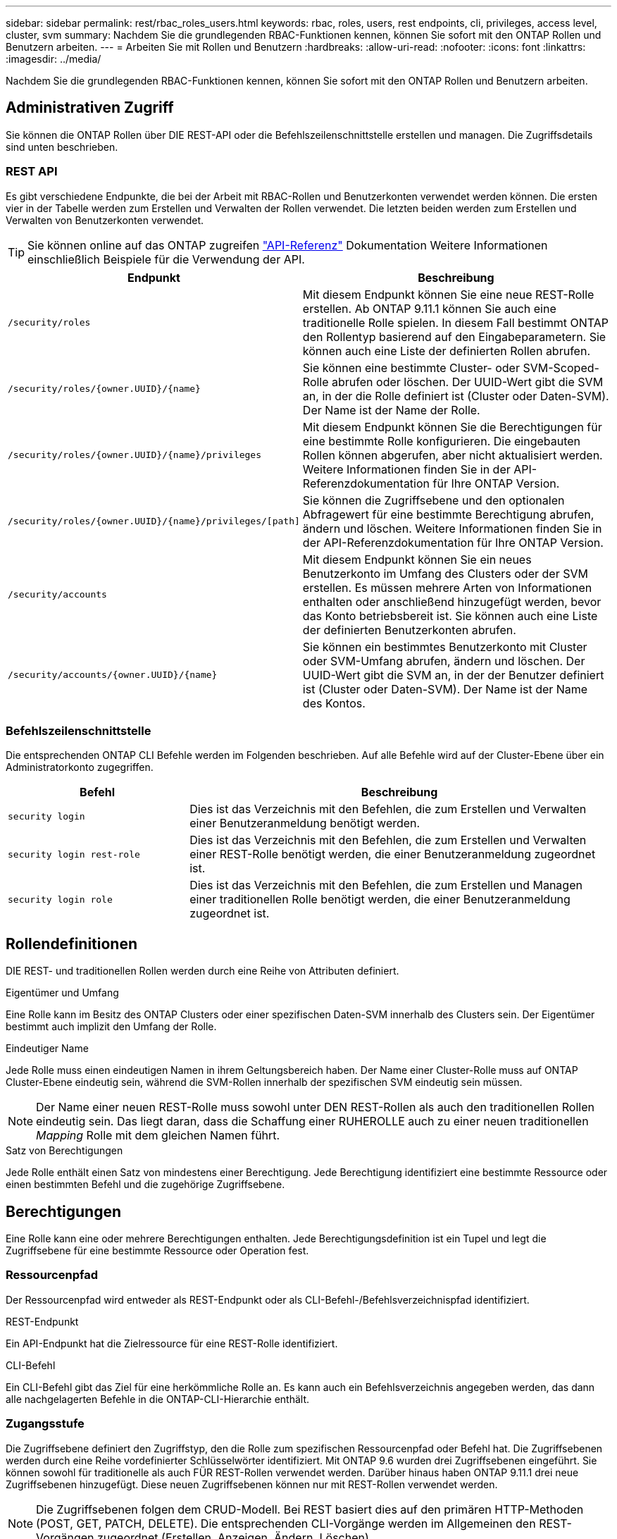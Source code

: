 ---
sidebar: sidebar 
permalink: rest/rbac_roles_users.html 
keywords: rbac, roles, users, rest endpoints, cli, privileges, access level, cluster, svm 
summary: Nachdem Sie die grundlegenden RBAC-Funktionen kennen, können Sie sofort mit den ONTAP Rollen und Benutzern arbeiten. 
---
= Arbeiten Sie mit Rollen und Benutzern
:hardbreaks:
:allow-uri-read: 
:nofooter: 
:icons: font
:linkattrs: 
:imagesdir: ../media/


[role="lead"]
Nachdem Sie die grundlegenden RBAC-Funktionen kennen, können Sie sofort mit den ONTAP Rollen und Benutzern arbeiten.



== Administrativen Zugriff

Sie können die ONTAP Rollen über DIE REST-API oder die Befehlszeilenschnittstelle erstellen und managen. Die Zugriffsdetails sind unten beschrieben.



=== REST API

Es gibt verschiedene Endpunkte, die bei der Arbeit mit RBAC-Rollen und Benutzerkonten verwendet werden können. Die ersten vier in der Tabelle werden zum Erstellen und Verwalten der Rollen verwendet. Die letzten beiden werden zum Erstellen und Verwalten von Benutzerkonten verwendet.


TIP: Sie können online auf das ONTAP zugreifen link:../reference/api_reference.html["API-Referenz"] Dokumentation Weitere Informationen einschließlich Beispiele für die Verwendung der API.

[cols="35,65"]
|===
| Endpunkt | Beschreibung 


| `/security/roles` | Mit diesem Endpunkt können Sie eine neue REST-Rolle erstellen. Ab ONTAP 9.11.1 können Sie auch eine traditionelle Rolle spielen. In diesem Fall bestimmt ONTAP den Rollentyp basierend auf den Eingabeparametern. Sie können auch eine Liste der definierten Rollen abrufen. 


| `/security/roles/{owner.UUID}/{name}` | Sie können eine bestimmte Cluster- oder SVM-Scoped-Rolle abrufen oder löschen. Der UUID-Wert gibt die SVM an, in der die Rolle definiert ist (Cluster oder Daten-SVM). Der Name ist der Name der Rolle. 


| `/security/roles/{owner.UUID}/{name}/privileges` | Mit diesem Endpunkt können Sie die Berechtigungen für eine bestimmte Rolle konfigurieren. Die eingebauten Rollen können abgerufen, aber nicht aktualisiert werden. Weitere Informationen finden Sie in der API-Referenzdokumentation für Ihre ONTAP Version. 


| `/security/roles/{owner.UUID}/{name}/privileges/[path]` | Sie können die Zugriffsebene und den optionalen Abfragewert für eine bestimmte Berechtigung abrufen, ändern und löschen. Weitere Informationen finden Sie in der API-Referenzdokumentation für Ihre ONTAP Version. 


| `/security/accounts` | Mit diesem Endpunkt können Sie ein neues Benutzerkonto im Umfang des Clusters oder der SVM erstellen. Es müssen mehrere Arten von Informationen enthalten oder anschließend hinzugefügt werden, bevor das Konto betriebsbereit ist. Sie können auch eine Liste der definierten Benutzerkonten abrufen. 


| `/security/accounts/{owner.UUID}/{name}` | Sie können ein bestimmtes Benutzerkonto mit Cluster oder SVM-Umfang abrufen, ändern und löschen. Der UUID-Wert gibt die SVM an, in der der Benutzer definiert ist (Cluster oder Daten-SVM). Der Name ist der Name des Kontos. 
|===


=== Befehlszeilenschnittstelle

Die entsprechenden ONTAP CLI Befehle werden im Folgenden beschrieben. Auf alle Befehle wird auf der Cluster-Ebene über ein Administratorkonto zugegriffen.

[cols="30,70"]
|===
| Befehl | Beschreibung 


| `security login` | Dies ist das Verzeichnis mit den Befehlen, die zum Erstellen und Verwalten einer Benutzeranmeldung benötigt werden. 


| `security login rest-role` | Dies ist das Verzeichnis mit den Befehlen, die zum Erstellen und Verwalten einer REST-Rolle benötigt werden, die einer Benutzeranmeldung zugeordnet ist. 


| `security login role` | Dies ist das Verzeichnis mit den Befehlen, die zum Erstellen und Managen einer traditionellen Rolle benötigt werden, die einer Benutzeranmeldung zugeordnet ist. 
|===


== Rollendefinitionen

DIE REST- und traditionellen Rollen werden durch eine Reihe von Attributen definiert.

.Eigentümer und Umfang
Eine Rolle kann im Besitz des ONTAP Clusters oder einer spezifischen Daten-SVM innerhalb des Clusters sein. Der Eigentümer bestimmt auch implizit den Umfang der Rolle.

.Eindeutiger Name
Jede Rolle muss einen eindeutigen Namen in ihrem Geltungsbereich haben. Der Name einer Cluster-Rolle muss auf ONTAP Cluster-Ebene eindeutig sein, während die SVM-Rollen innerhalb der spezifischen SVM eindeutig sein müssen.


NOTE: Der Name einer neuen REST-Rolle muss sowohl unter DEN REST-Rollen als auch den traditionellen Rollen eindeutig sein. Das liegt daran, dass die Schaffung einer RUHEROLLE auch zu einer neuen traditionellen _Mapping_ Rolle mit dem gleichen Namen führt.

.Satz von Berechtigungen
Jede Rolle enthält einen Satz von mindestens einer Berechtigung. Jede Berechtigung identifiziert eine bestimmte Ressource oder einen bestimmten Befehl und die zugehörige Zugriffsebene.



== Berechtigungen

Eine Rolle kann eine oder mehrere Berechtigungen enthalten. Jede Berechtigungsdefinition ist ein Tupel und legt die Zugriffsebene für eine bestimmte Ressource oder Operation fest.



=== Ressourcenpfad

Der Ressourcenpfad wird entweder als REST-Endpunkt oder als CLI-Befehl-/Befehlsverzeichnispfad identifiziert.

.REST-Endpunkt
Ein API-Endpunkt hat die Zielressource für eine REST-Rolle identifiziert.

.CLI-Befehl
Ein CLI-Befehl gibt das Ziel für eine herkömmliche Rolle an. Es kann auch ein Befehlsverzeichnis angegeben werden, das dann alle nachgelagerten Befehle in die ONTAP-CLI-Hierarchie enthält.



=== Zugangsstufe

Die Zugriffsebene definiert den Zugriffstyp, den die Rolle zum spezifischen Ressourcenpfad oder Befehl hat. Die Zugriffsebenen werden durch eine Reihe vordefinierter Schlüsselwörter identifiziert. Mit ONTAP 9.6 wurden drei Zugriffsebenen eingeführt. Sie können sowohl für traditionelle als auch FÜR REST-Rollen verwendet werden. Darüber hinaus haben ONTAP 9.11.1 drei neue Zugriffsebenen hinzugefügt. Diese neuen Zugriffsebenen können nur mit REST-Rollen verwendet werden.


NOTE: Die Zugriffsebenen folgen dem CRUD-Modell. Bei REST basiert dies auf den primären HTTP-Methoden (POST, GET, PATCH, DELETE). Die entsprechenden CLI-Vorgänge werden im Allgemeinen den REST-Vorgängen zugeordnet (Erstellen, Anzeigen, Ändern, Löschen).

[cols="20,45,15,20"]
|===
| Zugangsstufe | RUHT primitives | Hinzugefügt | Nur RUSTFUNKTION 


| Keine | k. A. | 9.6 | Nein 


| readonly | GET | 9.6 | Nein 


| Alle | ABRUFEN, POSTEN, PATCHEN, LÖSCHEN | 9.6 | Nein 


| Read_create | GET, POST | 9.11.1 | Ja. 


| Lesen_ändern | GET, PATCH | 9.11.1 | Ja. 


| Lesen_create_modify | ABRUFEN, POST, PATCH | 9.11.1 | Ja. 
|===


=== Optionale Abfrage

Beim Erstellen einer traditionellen Rolle können Sie optional einen *query*-Wert angeben, um die Teilmenge der für das Befehlsverzeichnis oder das Befehlsverzeichnis relevanten Objekte zu identifizieren.



== Zusammenfassung der integrierten Rollen

ONTAP enthält verschiedene vordefinierte Rollen, die Sie auf Cluster- oder SVM-Ebene verwenden können.



=== Cluster-Scoped-Rollen

Im Umfang des Clusters sind verschiedene integrierte Rollen verfügbar.

Siehe https://docs.netapp.com/us-en/ontap/authentication/predefined-roles-cluster-administrators-concept.html["Vordefinierte Rollen für Cluster-Administratoren"^] Finden Sie weitere Informationen.

[cols="20,80"]
|===
| Rolle | Beschreibung 


| Admin | Administratoren mit dieser Rolle haben uneingeschränkte Rechte und können alles im ONTAP-System tun. Sie können alle Ressourcen auf Cluster-Ebene und SVM-Ebene konfigurieren. 


| AutoSupport | Dies ist eine spezielle Rolle, die speziell auf das AutoSupport-Konto zugeschnitten ist. 


| Backup | Diese besondere Rolle für Backup-Software, die das System sichern muss. 


| SnapLock | Dies ist eine spezielle Rolle, die speziell auf das SnapLock-Konto zugeschnitten ist. 


| readonly | Administratoren mit dieser Rolle können sämtliche Daten auf Cluster-Ebene anzeigen, jedoch keine Änderungen vornehmen. 


| Keine | Es werden keine Administrationsfunktionen bereitgestellt. 
|===


=== SVM-Scoped-Rollen

Im Umfang der SVM sind verschiedene integrierte Rollen verfügbar. Der *vsadmin* bietet Zugriff auf die allgemeinsten und leistungsfähigsten Funktionen. Es gibt verschiedene zusätzliche Rollen, die auf bestimmte administrative Aufgaben zugeschnitten sind. Dazu zählen:

* Vsadmin-Volume
* Vsadmin-Protokoll
* Vsadmin-Backup
* Vsadmin-snaplock
* Vsadmin-Readonly


Siehe https://docs.netapp.com/us-en/ontap/authentication/predefined-roles-svm-administrators-concept.html["Vordefinierte Rollen für SVM-Administratoren"^] Finden Sie weitere Informationen.



== Vergleichen der Rollentypen

Bevor Sie eine *REST*-Rolle oder *traditionelle*-Rolle auswählen, sollten Sie sich der Unterschiede bewusst sein. Im Folgenden werden einige Möglichkeiten beschrieben, wie die beiden Rollentypen verglichen werden können.


NOTE: Für erweiterte oder komplexere RBAC-Anwendungsfälle sollten Sie normalerweise eine herkömmliche Rolle verwenden.



=== Wie der Benutzer auf ONTAP zugreift

Vor dem Erstellen einer Rolle ist es wichtig zu wissen, wie der Benutzer auf das ONTAP-System zugreifen kann. Auf dieser Grundlage kann ein Rollentyp ermittelt werden.

[cols="2,7"]
|===
| Datenzugriff | Vorgeschlagener Typ 


| Nur REST API | DIE REST-Rolle wurde für die Verwendung mit DER REST-API konzipiert. 


| REST API UND CLI | Sie können eine RUHEROLLE definieren, die auch eine entsprechende traditionelle Rolle erzeugt. 


| Nur CLI | Sie können eine traditionelle Rolle erstellen. 
|===


=== Präzision des Zugriffspfads

Der für eine REST-Rolle definierte Zugriffspfad basiert auf einem REST-Endpunkt. Der Zugriffspfad für eine herkömmliche Rolle basiert auf einem CLI-Befehl oder einem Befehlsverzeichnis. Darüber hinaus können Sie einen optionalen Abfrageparameter mit einer traditionellen Rolle hinzufügen, um den Zugriff anhand der Befehlsparameter-Werte weiter zu beschränken.
